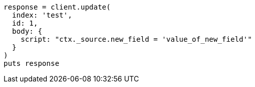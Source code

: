 [source, ruby]
----
response = client.update(
  index: 'test',
  id: 1,
  body: {
    script: "ctx._source.new_field = 'value_of_new_field'"
  }
)
puts response
----
